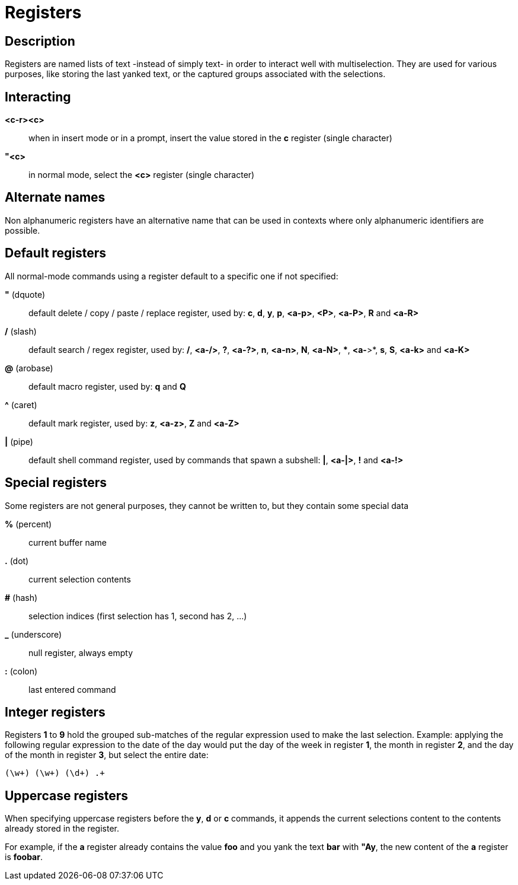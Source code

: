 = Registers

== Description

Registers are named lists of text -instead of simply text- in order to interact
well with multiselection. They are used for various purposes, like storing
the last yanked text, or the captured groups associated with the selections.

== Interacting

*<c-r><c>*::
    when in insert mode or in a prompt, insert the value stored in the
    *c* register (single character)

*"<c>*::
    in normal mode, select the *<c>* register (single character)

== Alternate names

Non alphanumeric registers have an alternative name that can be used
in contexts where only alphanumeric identifiers are possible.

== Default registers

All normal-mode commands using a register default to a specific one if not specified:

*"* (dquote)::
    default delete / copy / paste / replace register, used by:
    *c*, *d*, *y*, *p*, *<a-p>*, *<P>*, *<a-P>*, *R* and *<a-R>*

*/* (slash)::
    default search / regex register, used by:
    */*, *<a-/>*, *?*, *<a-?>*, *n*, *<a-n>*, *N*, *<a-N>*, ***, *<a-*>*,
    *s*, *S*, *<a-k>* and *<a-K>*

*@* (arobase)::
    default macro register, used by:
    *q* and *Q*

*^* (caret)::
    default mark register, used by:
    *z*, *<a-z>*, *Z* and *<a-Z>*

*|* (pipe)::
    default shell command register, used by commands that spawn a subshell:
    *|*, *<a-|>*, *!* and *<a-!>*

== Special registers

Some registers are not general purposes, they cannot be written to, but they
contain some special data

*%* (percent)::
    current buffer name

*.* (dot)::
    current selection contents

*#* (hash)::
    selection indices (first selection has 1, second has 2, ...)

*_* (underscore)::
    null register, always empty

*:* (colon)::
    last entered command

== Integer registers

Registers *1* to *9* hold the grouped sub-matches of the regular
expression used to make the last selection. Example: applying the
following regular expression to the date of the day would put the day of
the week in register *1*, the month in register *2*, and the day of the
month in register *3*, but select the entire date:

--------------------
(\w+) (\w+) (\d+) .+
--------------------

Uppercase registers
-------------------

When specifying uppercase registers before the *y*, *d* or *c* commands,
it appends the current selections content to the contents already stored
in the register.

For example, if the *a* register already contains the value *foo* and you yank
the text *bar* with *"Ay*, the new content of the *a* register is *foobar*.
